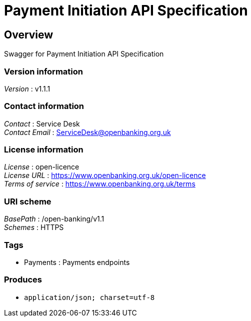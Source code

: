 = Payment Initiation API Specification


[[_overview]]
== Overview
Swagger for Payment Initiation API Specification


=== Version information
[%hardbreaks]
__Version__ : v1.1.1


=== Contact information
[%hardbreaks]
__Contact__ : Service Desk
__Contact Email__ : ServiceDesk@openbanking.org.uk


=== License information
[%hardbreaks]
__License__ : open-licence
__License URL__ : https://www.openbanking.org.uk/open-licence
__Terms of service__ : https://www.openbanking.org.uk/terms


=== URI scheme
[%hardbreaks]
__BasePath__ : /open-banking/v1.1
__Schemes__ : HTTPS


=== Tags

* Payments : Payments endpoints


=== Produces

* `application/json; charset=utf-8`



